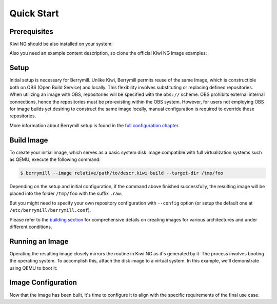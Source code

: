 Quick Start
===========

Prerequisites
-------------

Kiwi NG should be also installed on your system:

.. code-block:: shell
    :caption: Installing Kiwi NG from pip

    $ pip install kiwi

Also you need an example content description, so clone the official Kiwi NG image examples:

.. code-block:: shell
    :caption: Getting an example content description:

    $ git clone https://github.com/OSInside/kiwi

Setup
-----

Initial setup is necessary for Berrymill. Unlike Kiwi, Berrymill permits reuse of the same Image, which is constructible both on OBS (Open Build Service) and locally. This flexibility involves substituting or replacing defined repositories. When utilizing an image with OBS, repositories will be specified with the ``obs://`` scheme. OBS prohibits external internal connections, hence the repositories must be pre-existing within the OBS system. However, for users not employing OBS for image builds yet desiring to construct the same image locally, manual configuration is required to override these repositories.

More information about Berrymill setup is found in the `full configuration chapter <configuration.rst>`__.

Build Image
-----------

To create your initial image, which serves as a basic system disk image compatible with full virtualization systems such as QEMU, execute the following command:

.. code-block:: shell

    $ berrymill --image relative/path/to/descr.kiwi build --target-dir /tmp/foo

Depending on the setup and initial configuration, if the command above finished successfully, the resulting image will be placed into the folder ``/tmp/foo`` with the suffix ``.raw``.

But you might need to specify your own repository configuration with ``--config`` option (or setup the default one at ``/etc/berrymill/berrymill.conf``).

Please refer to the `building section <detailedbuild.rst>`__ for comprehensive details on creating images for various architectures and under different conditions.

Running an Image
----------------

Operating the resulting image closely mirrors the routine in Kiwi NG as it's generated by it. The process involves booting the operating system. To accomplish this, attach the disk image to a virtual system. In this example, we'll demonstrate using QEMU to boot it:

.. code-block:: shell
    :caption: Booting Operating System

    $ sudo qemu -boot c \
        -drive file=kiwi-test-image-disk.x86_64-1.15.3.raw,format=raw,if=virtio \
        -m 4096 -serial stdio

Image Configuration
-------------------

Now that the image has been built, it's time to configure it to align with the specific requirements of the final use case.
